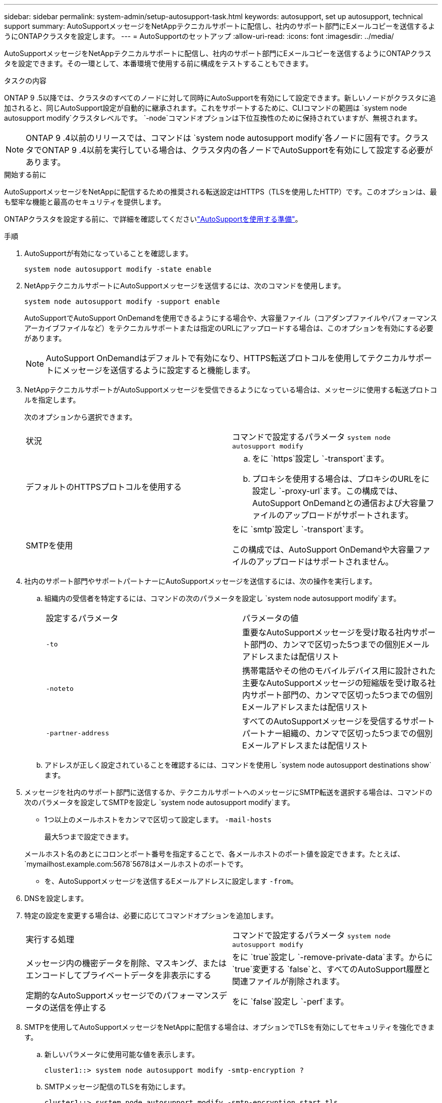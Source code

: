 ---
sidebar: sidebar 
permalink: system-admin/setup-autosupport-task.html 
keywords: autosupport, set up autosupport, technical support 
summary: AutoSupportメッセージをNetAppテクニカルサポートに配信し、社内のサポート部門にEメールコピーを送信するようにONTAPクラスタを設定します。 
---
= AutoSupportのセットアップ
:allow-uri-read: 
:icons: font
:imagesdir: ../media/


[role="lead"]
AutoSupportメッセージをNetAppテクニカルサポートに配信し、社内のサポート部門にEメールコピーを送信するようにONTAPクラスタを設定できます。その一環として、本番環境で使用する前に構成をテストすることもできます。

.タスクの内容
ONTAP 9 .5以降では、クラスタのすべてのノードに対して同時にAutoSupportを有効にして設定できます。新しいノードがクラスタに追加されると、同じAutoSupport設定が自動的に継承されます。これをサポートするために、CLIコマンドの範囲は `system node autosupport modify`クラスタレベルです。 `-node`コマンドオプションは下位互換性のために保持されていますが、無視されます。


NOTE: ONTAP 9 .4以前のリリースでは、コマンドは `system node autosupport modify`各ノードに固有です。クラスタでONTAP 9 .4以前を実行している場合は、クラスタ内の各ノードでAutoSupportを有効にして設定する必要があります。

.開始する前に
AutoSupportメッセージをNetAppに配信するための推奨される転送設定はHTTPS（TLSを使用したHTTP）です。このオプションは、最も堅牢な機能と最高のセキュリティを提供します。

ONTAPクラスタを設定する前に、で詳細を確認してくださいlink:requirements-autosupport-reference.html["AutoSupportを使用する準備"]。

.手順
. AutoSupportが有効になっていることを確認します。
+
[listing]
----
system node autosupport modify -state enable
----
. NetAppテクニカルサポートにAutoSupportメッセージを送信するには、次のコマンドを使用します。
+
[listing]
----
system node autosupport modify -support enable
----
+
AutoSupportでAutoSupport OnDemandを使用できるようにする場合や、大容量ファイル（コアダンプファイルやパフォーマンスアーカイブファイルなど）をテクニカルサポートまたは指定のURLにアップロードする場合は、このオプションを有効にする必要があります。

+

NOTE: AutoSupport OnDemandはデフォルトで有効になり、HTTPS転送プロトコルを使用してテクニカルサポートにメッセージを送信するように設定すると機能します。

. NetAppテクニカルサポートがAutoSupportメッセージを受信できるようになっている場合は、メッセージに使用する転送プロトコルを指定します。
+
次のオプションから選択できます。

+
|===


| 状況 | コマンドで設定するパラメータ `system node autosupport modify` 


 a| 
デフォルトのHTTPSプロトコルを使用する
 a| 
.. をに `https`設定し `-transport`ます。
.. プロキシを使用する場合は、プロキシのURLをに設定し `-proxy-url`ます。この構成では、AutoSupport OnDemandとの通信および大容量ファイルのアップロードがサポートされます。




 a| 
SMTPを使用
 a| 
をに `smtp`設定し `-transport`ます。

この構成では、AutoSupport OnDemandや大容量ファイルのアップロードはサポートされません。

|===
. 社内のサポート部門やサポートパートナーにAutoSupportメッセージを送信するには、次の操作を実行します。
+
.. 組織内の受信者を特定するには、コマンドの次のパラメータを設定し `system node autosupport modify`ます。
+
|===


| 設定するパラメータ | パラメータの値 


 a| 
`-to`
 a| 
重要なAutoSupportメッセージを受け取る社内サポート部門の、カンマで区切った5つまでの個別Eメールアドレスまたは配信リスト



 a| 
`-noteto`
 a| 
携帯電話やその他のモバイルデバイス用に設計された主要なAutoSupportメッセージの短縮版を受け取る社内サポート部門の、カンマで区切った5つまでの個別Eメールアドレスまたは配信リスト



 a| 
`-partner-address`
 a| 
すべてのAutoSupportメッセージを受信するサポートパートナー組織の、カンマで区切った5つまでの個別Eメールアドレスまたは配信リスト

|===
.. アドレスが正しく設定されていることを確認するには、コマンドを使用し `system node autosupport destinations show`ます。


. メッセージを社内のサポート部門に送信するか、テクニカルサポートへのメッセージにSMTP転送を選択する場合は、コマンドの次のパラメータを設定してSMTPを設定し `system node autosupport modify`ます。
+
** 1つ以上のメールホストをカンマで区切って設定します。 `-mail-hosts`
+
最大5つまで設定できます。

+
メールホスト名のあとにコロンとポート番号を指定することで、各メールホストのポート値を設定できます。たとえば、 `mymailhost.example.com:5678`5678はメールホストのポートです。

** を、AutoSupportメッセージを送信するEメールアドレスに設定します `-from`。


. DNSを設定します。
. 特定の設定を変更する場合は、必要に応じてコマンドオプションを追加します。
+
|===


| 実行する処理 | コマンドで設定するパラメータ `system node autosupport modify` 


 a| 
メッセージ内の機密データを削除、マスキング、またはエンコードしてプライベートデータを非表示にする
 a| 
をに `true`設定し `-remove-private-data`ます。からに `true`変更する `false`と、すべてのAutoSupport履歴と関連ファイルが削除されます。



 a| 
定期的なAutoSupportメッセージでのパフォーマンスデータの送信を停止する
 a| 
をに `false`設定し `-perf`ます。

|===
. SMTPを使用してAutoSupportメッセージをNetAppに配信する場合は、オプションでTLSを有効にしてセキュリティを強化できます。
+
.. 新しいパラメータに使用可能な値を表示します。
+
[listing]
----
cluster1::> system node autosupport modify -smtp-encryption ?
----
.. SMTPメッセージ配信のTLSを有効にします。
+
[listing]
----
cluster1::> system node autosupport modify -smtp-encryption start_tls
----
.. 現在の設定を表示します。
+
[listing]
----
cluster1::> system node autosupport show -fields smtp-encryption
----


. コマンドでパラメータを指定して `-node`、設定全体を確認します `system node autosupport show`。
. コマンドを使用して、AutoSupportの処理を確認します `system node autosupport check show`。
+
問題が報告された場合は、コマンドを使用し `system node autosupport check show-details`て詳細を確認します。

. AutoSupportメッセージが送受信されていることをテストします。
+
.. パラメータをに設定 `test`してコマンドを `-type`実行し `system node autosupport invoke`ます。
+
[listing]
----
cluster1::> system node autosupport invoke -type test -node node1
----
.. NetAppがAutoSupportメッセージを受信していることを確認します。
+
[listing]
----
system node autosupport history show -node local
----
+
適切なすべてのプロトコル宛先で、最新の発信AutoSupportメッセージのステータスが最終的ににに変わります `sent-successful`。

.. 必要に応じて、コマンドの、 `-noteto`または `-partner-address`パラメータ `system node autosupport modify`で設定したEメールアドレスを確認して、AutoSupportメッセージが社内のサポート部門またはサポートパートナーに送信されていることを確認します。 `-to`



